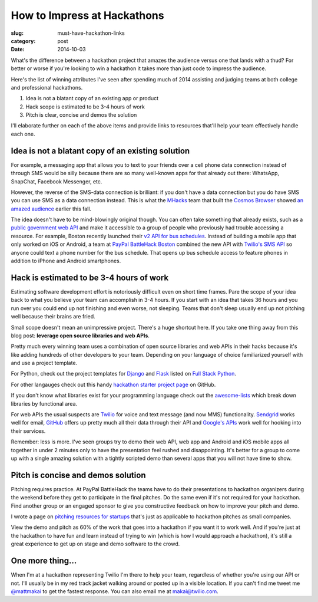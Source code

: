 How to Impress at Hackathons
============================

:slug: must-have-hackathon-links
:category: post
:date: 2014-10-03

What's the difference between a hackathon project that amazes the
audience versus one that lands with a thud? For better or worse 
if you're looking to win a hackathon it takes more than just code to 
impress the audience.

Here's the list of winning attributes I've seen after spending 
much of 2014 assisting and judging teams at both college and professional 
hackathons.

1. Idea is not a blatant copy of an existing app or product

2. Hack scope is estimated to be 3-4 hours of work

3. Pitch is clear, concise and demos the solution

I'll elaborate further on each of the above items and provide links to
resources that'll help your team effectively handle each one.


Idea is not a blatant copy of an existing solution
--------------------------------------------------
For example, a messaging app that allows you to text to your friends over
a cell phone data connection instead of through SMS would be silly 
because there are so many well-known apps for that already out there: 
WhatsApp, SnapChat, Facebook Messenger, etc.

However, the reverse of the SMS-data connection is brilliant: if you 
don't have a data connection but you do have SMS you can use 
SMS as a data connection instead. This is what the 
`MHacks <http://mhacks.org/>`_ team that built the 
`Cosmos Browser <http://cosmosbrowser.org/>`_ showed
`an amazed audience <https://gigaom.com/2014/09/11/cosmos-browser-uses-sms-to-provide-web-access-without-wi-fi-or-mobile-broadband/>`_
earlier this fall.

The idea doesn't have to be mind-blowingly original though. You can often
take something that already exists, such as a 
`public government web API <http://18f.github.io/API-All-the-X/pages/individual_apis>`_
and make it accessible to a group of people who previously had 
trouble accessing a resource. For example, Boston recently launched their 
`v2 API for bus schedules <http://www.mbta.com/rider_tools/developers/>`_.
Instead of building a mobile app that only worked on iOS or Android, a
team at `PayPal BattleHack Boston <https://2014.battlehack.org/boston>`_ 
combined the new API with `Twilio's SMS API <https://www.twilio.com/sms>`_
so anyone could text a phone number for the bus schedule. That opens up
bus schedule access to feature phones in addition to iPhone and Android 
smartphones.


Hack is estimated to be 3-4 hours of work
-----------------------------------------
Estimating software development effort is notoriously difficult even on
short time frames. Pare the scope of your idea back to what you believe 
your team can accomplish in 3-4 hours. If you start with an idea that takes
36 hours and you run over you could end up not finishing and even worse,
not sleeping. Teams that don't sleep usually end up not pitching well 
because their brains are fried.

Small scope doesn't mean an unimpressive project. There's a huge shortcut 
here. If you take one thing away from this blog post: 
**leverage open source libraries and web APIs**. 

Pretty much every winning team uses a combination of open source libraries 
and web APIs in their hacks because it's like adding hundreds of 
other developers to your team. Depending on your language of choice 
familiarized yourself with and use a project template.

For Python, check out the project templates for 
`Django <http://www.fullstackpython.com/django.html>`_ and 
`Flask <http://www.fullstackpython.com/flask.html>`_ listed on 
`Full Stack Python <http://www.fullstackpython.com/>`_.

For other langauges check out this handy 
`hackathon starter project page <https://github.com/geekcamp-ph/hackathon-starters>`_ on GitHub.

If you don't know what libraries exist for your programming language
check out the 
`awesome-lists <https://github.com/bayandin/awesome-awesomeness>`_ which
break down libraries by functional area.

For web APIs the usual suspects are `Twilio <https://www.twilio.com/>`_ for
voice and text message (and now MMS) functionality. 
`Sendgrid <http://sendgrid.com/>`_ works well for email, 
`GitHub <https://developer.github.com/v3/>`_ offers up pretty much all their
data through their API and 
`Google's APIs <https://developers.google.com/apis-explorer/#p/>`_ work
well for hooking into their services. 

Remember: less is more. I've seen groups try to demo their web API, web app
and Android and iOS mobile apps all together in under 2 minutes only 
to have the presentation feel rushed and disappointing. It's better 
for a group to come up with a single amazing solution with a tightly
scripted demo than several apps that you will not have time to show.


Pitch is concise and demos solution
-----------------------------------
Pitching requires practice. At PayPal BattleHack the teams have to do their
presentations to hackathon organizers during the weekend before they get 
to participate in the final pitches. Do the same even if it's not required
for your hackathon. Find another group or an engaged sponsor to give you
constructive feedback on how to improve your pitch and demo. 

I wrote a page on 
`pitching resources for startups <http://www.howdoistartup.com/pitching.html>`_
that's just as applicable to hackathon pitches as small companies.

View the demo and pitch as 60% of the work that goes into a hackathon if
you want it to work well. And if you're just at the hackathon to have 
fun and learn instead of trying to win (which is how I would approach a
hackathon), it's still a great experience to get up on stage 
and demo software to the crowd.


One more thing...
-----------------
When I'm at a hackathon representing Twilio I'm there to help your team,
regardless of whether you're using our API or not. I'll usually be in my
red track jacket walking around or posted up in a visible location. If you
can't find me tweet me `@mattmakai <https://twitter.com/mattmakai>`_ to get
the fastest response. You can also email me at makai@twilio.com.

